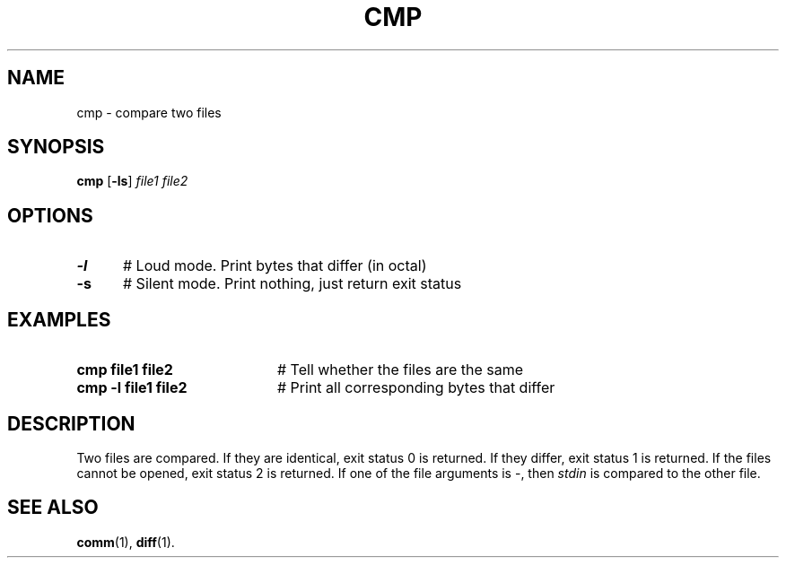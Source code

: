 .TH CMP 1
.SH NAME
cmp \- compare two files
.SH SYNOPSIS
\fBcmp\fR [\fB\-ls\fR] \fIfile1 file2\fR
.br
.SH OPTIONS
.TP 5
.B \-l
# Loud mode. Print bytes that differ (in octal)
.TP 5
.B \-s
# Silent mode.  Print nothing, just return exit status
.SH EXAMPLES
.TP 20
.B cmp file1 file2
# Tell whether the files are the same
.TP 20
.B cmp \-l file1 file2
# Print all corresponding bytes that differ
.SH DESCRIPTION
.PP
Two files are compared.
If they are identical, exit status 0 is returned.
If they differ, exit status 1 is returned.
If the files cannot be opened, exit status 2 is returned.
If one of the file arguments is \-, then
\fIstdin\fR is compared to 
the other file.
.SH "SEE ALSO"
.BR comm (1),
.BR diff (1).
